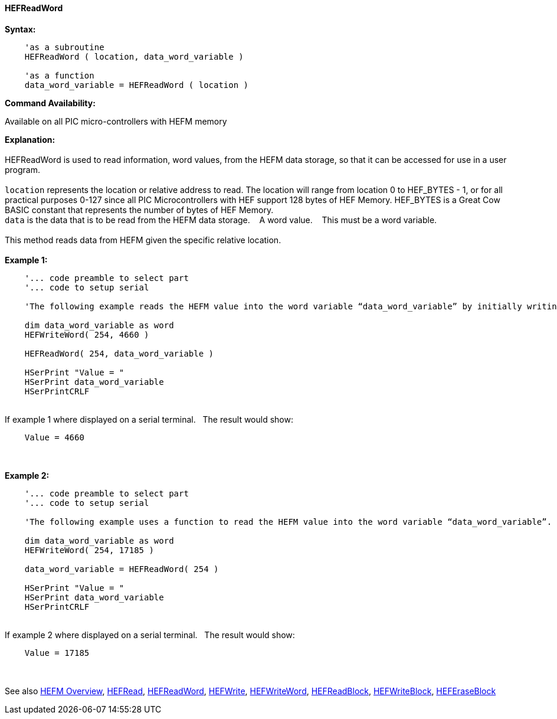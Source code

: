 //erv 04110218
==== HEFReadWord


*Syntax:*
[subs="quotes"]
----
    'as a subroutine
    HEFReadWord ( location, data_word_variable )

    'as a function
    data_word_variable = HEFReadWord ( location )
----
*Command Availability:*

Available on all PIC micro-controllers with HEFM memory

*Explanation:*
{empty} +
{empty} +
HEFReadWord is used to read information, word values, from the HEFM data storage, so that it can be accessed for use in a user program.
{empty} +
{empty} +
`location` represents the location or relative address to read.  The location will range from location 0 to HEF_BYTES - 1, or for all practical purposes 0-127 since all PIC Microcontrollers with HEF support 128 bytes of HEF Memory. HEF_BYTES is a Great Cow BASIC constant that represents the number of bytes of HEF Memory.&#160;&#160;&#160;
{empty} +
`data` is the data that is to be read from the HEFM data storage.&#160;&#160;&#160;
A word value.&#160;&#160;&#160;
This must be a word variable.
{empty} +
{empty} +
This method reads data from HEFM given the specific relative location.&#160;&#160;&#160;
{empty} +
{empty} +
*Example 1:*
----
    '... code preamble to select part
    '... code to setup serial

    'The following example reads the HEFM value into the word variable “data_word_variable” by initially writing some word values.

    dim data_word_variable as word
    HEFWriteWord( 254, 4660 )

    HEFReadWord( 254, data_word_variable )

    HSerPrint "Value = "
    HSerPrint data_word_variable
    HSerPrintCRLF

----
{empty} +
If example 1 where displayed on a serial terminal.&#160;&#160;&#160;The result would show:

----
    Value = 4660
----
{empty} +
{empty} +
*Example 2:*
----
    '... code preamble to select part
    '... code to setup serial

    'The following example uses a function to read the HEFM value into the word variable “data_word_variable”.

    dim data_word_variable as word
    HEFWriteWord( 254, 17185 )

    data_word_variable = HEFReadWord( 254 )

    HSerPrint "Value = "
    HSerPrint data_word_variable
    HSerPrintCRLF

----
{empty} +
If example 2 where displayed on a serial terminal.&#160;&#160;&#160;The result would show:

----
    Value = 17185
----

{empty} +
{empty} +
See also
<<_hefm_overview,HEFM Overview>>,
<<_hefread,HEFRead>>,
<<_hefreadword,HEFReadWord>>,
<<_hefwrite,HEFWrite>>,
<<_hefwriteword,HEFWriteWord>>,
<<_hefreadblock,HEFReadBlock>>,
<<_hefwriteblock,HEFWriteBlock>>,
<<_heferaseblock,HEFEraseBlock>>
